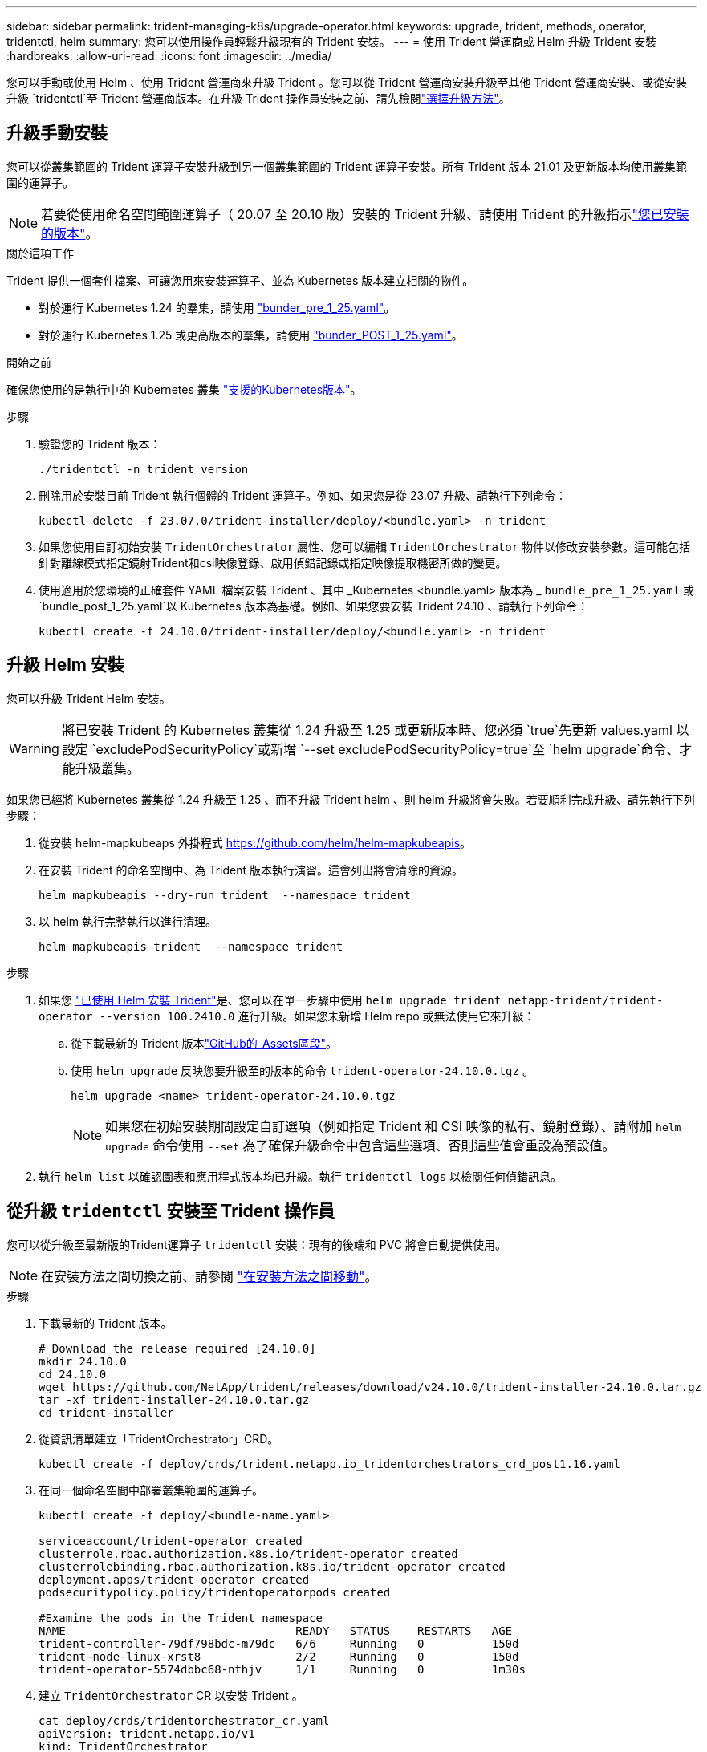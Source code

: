 ---
sidebar: sidebar 
permalink: trident-managing-k8s/upgrade-operator.html 
keywords: upgrade, trident, methods, operator, tridentctl, helm 
summary: 您可以使用操作員輕鬆升級現有的 Trident 安裝。 
---
= 使用 Trident 營運商或 Helm 升級 Trident 安裝
:hardbreaks:
:allow-uri-read: 
:icons: font
:imagesdir: ../media/


[role="lead"]
您可以手動或使用 Helm 、使用 Trident 營運商來升級 Trident 。您可以從 Trident 營運商安裝升級至其他 Trident 營運商安裝、或從安裝升級 `tridentctl`至 Trident 營運商版本。在升級 Trident 操作員安裝之前、請先檢閱link:upgrade-trident.html#select-an-upgrade-method["選擇升級方法"]。



== 升級手動安裝

您可以從叢集範圍的 Trident 運算子安裝升級到另一個叢集範圍的 Trident 運算子安裝。所有 Trident 版本 21.01 及更新版本均使用叢集範圍的運算子。


NOTE: 若要從使用命名空間範圍運算子（ 20.07 至 20.10 版）安裝的 Trident 升級、請使用 Trident 的升級指示link:../earlier-versions.html["您已安裝的版本"]。

.關於這項工作
Trident 提供一個套件檔案、可讓您用來安裝運算子、並為 Kubernetes 版本建立相關的物件。

* 對於運行 Kubernetes 1.24 的羣集，請使用 link:https://github.com/NetApp/trident/tree/stable/v24.10/deploy/bundle_pre_1_25.yaml["bunder_pre_1_25.yaml"^]。
* 對於運行 Kubernetes 1.25 或更高版本的羣集，請使用 link:https://github.com/NetApp/trident/tree/stable/v24.10/deploy/bundle_post_1_25.yaml["bunder_POST_1_25.yaml"^]。


.開始之前
確保您使用的是執行中的 Kubernetes 叢集 link:../trident-get-started/requirements.html["支援的Kubernetes版本"]。

.步驟
. 驗證您的 Trident 版本：
+
[listing]
----
./tridentctl -n trident version
----
. 刪除用於安裝目前 Trident 執行個體的 Trident 運算子。例如、如果您是從 23.07 升級、請執行下列命令：
+
[listing]
----
kubectl delete -f 23.07.0/trident-installer/deploy/<bundle.yaml> -n trident
----
. 如果您使用自訂初始安裝 `TridentOrchestrator` 屬性、您可以編輯 `TridentOrchestrator` 物件以修改安裝參數。這可能包括針對離線模式指定鏡射Trident和csi映像登錄、啟用偵錯記錄或指定映像提取機密所做的變更。
. 使用適用於您環境的正確套件 YAML 檔案安裝 Trident 、其中 _Kubernetes <bundle.yaml> 版本為 _
`bundle_pre_1_25.yaml` 或 `bundle_post_1_25.yaml`以 Kubernetes 版本為基礎。例如、如果您要安裝 Trident 24.10 、請執行下列命令：
+
[listing]
----
kubectl create -f 24.10.0/trident-installer/deploy/<bundle.yaml> -n trident
----




== 升級 Helm 安裝

您可以升級 Trident Helm 安裝。


WARNING: 將已安裝 Trident 的 Kubernetes 叢集從 1.24 升級至 1.25 或更新版本時、您必須 `true`先更新 values.yaml 以設定 `excludePodSecurityPolicy`或新增 `--set excludePodSecurityPolicy=true`至 `helm upgrade`命令、才能升級叢集。

如果您已經將 Kubernetes 叢集從 1.24 升級至 1.25 、而不升級 Trident helm 、則 helm 升級將會失敗。若要順利完成升級、請先執行下列步驟：

. 從安裝 helm-mapkubeaps 外掛程式 https://github.com/helm/helm-mapkubeapis[]。
. 在安裝 Trident 的命名空間中、為 Trident 版本執行演習。這會列出將會清除的資源。
+
[listing]
----
helm mapkubeapis --dry-run trident  --namespace trident
----
. 以 helm 執行完整執行以進行清理。
+
[listing]
----
helm mapkubeapis trident  --namespace trident
----


.步驟
. 如果您 link:../trident-get-started/kubernetes-deploy-helm.html#deploy-the-trident-operator-and-install-trident-using-helm["已使用 Helm 安裝 Trident"]是、您可以在單一步驟中使用 `helm upgrade trident netapp-trident/trident-operator --version 100.2410.0` 進行升級。如果您未新增 Helm repo 或無法使用它來升級：
+
.. 從下載最新的 Trident 版本link:https://github.com/NetApp/trident/releases/latest["GitHub的_Assets區段"^]。
.. 使用 `helm upgrade` 反映您要升級至的版本的命令 `trident-operator-24.10.0.tgz` 。
+
[listing]
----
helm upgrade <name> trident-operator-24.10.0.tgz
----
+

NOTE: 如果您在初始安裝期間設定自訂選項（例如指定 Trident 和 CSI 映像的私有、鏡射登錄）、請附加 `helm upgrade` 命令使用 `--set` 為了確保升級命令中包含這些選項、否則這些值會重設為預設值。



. 執行 `helm list` 以確認圖表和應用程式版本均已升級。執行 `tridentctl logs` 以檢閱任何偵錯訊息。




== 從升級 `tridentctl` 安裝至 Trident 操作員

您可以從升級至最新版的Trident運算子 `tridentctl` 安裝：現有的後端和 PVC 將會自動提供使用。


NOTE: 在安裝方法之間切換之前、請參閱 link:../trident-get-started/kubernetes-deploy.html#moving-between-installation-methods["在安裝方法之間移動"]。

.步驟
. 下載最新的 Trident 版本。
+
[listing]
----
# Download the release required [24.10.0]
mkdir 24.10.0
cd 24.10.0
wget https://github.com/NetApp/trident/releases/download/v24.10.0/trident-installer-24.10.0.tar.gz
tar -xf trident-installer-24.10.0.tar.gz
cd trident-installer
----
. 從資訊清單建立「TridentOrchestrator」CRD。
+
[listing]
----
kubectl create -f deploy/crds/trident.netapp.io_tridentorchestrators_crd_post1.16.yaml
----
. 在同一個命名空間中部署叢集範圍的運算子。
+
[listing]
----
kubectl create -f deploy/<bundle-name.yaml>

serviceaccount/trident-operator created
clusterrole.rbac.authorization.k8s.io/trident-operator created
clusterrolebinding.rbac.authorization.k8s.io/trident-operator created
deployment.apps/trident-operator created
podsecuritypolicy.policy/tridentoperatorpods created

#Examine the pods in the Trident namespace
NAME                                  READY   STATUS    RESTARTS   AGE
trident-controller-79df798bdc-m79dc   6/6     Running   0          150d
trident-node-linux-xrst8              2/2     Running   0          150d
trident-operator-5574dbbc68-nthjv     1/1     Running   0          1m30s
----
. 建立 `TridentOrchestrator` CR 以安裝 Trident 。
+
[listing]
----
cat deploy/crds/tridentorchestrator_cr.yaml
apiVersion: trident.netapp.io/v1
kind: TridentOrchestrator
metadata:
  name: trident
spec:
  debug: true
  namespace: trident

kubectl create -f deploy/crds/tridentorchestrator_cr.yaml

#Examine the pods in the Trident namespace
NAME                                READY   STATUS    RESTARTS   AGE
trident-csi-79df798bdc-m79dc        6/6     Running   0          1m
trident-csi-xrst8                   2/2     Running   0          1m
trident-operator-5574dbbc68-nthjv   1/1     Running   0          5m41s
----
. 確認 Trident 已升級至所需版本。
+
[listing]
----
kubectl describe torc trident | grep Message -A 3

Message:                Trident installed
Namespace:              trident
Status:                 Installed
Version:                v24.10.0
----

